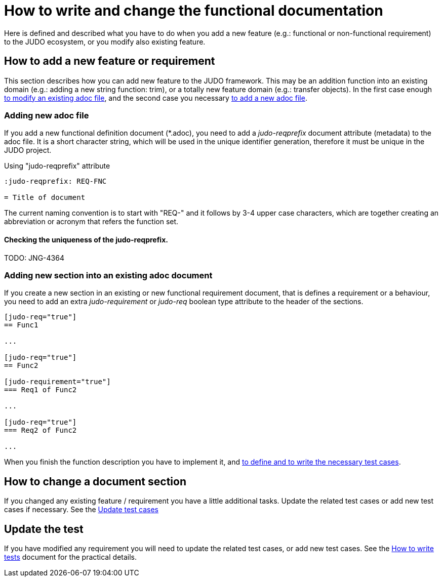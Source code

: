 = How to write and change the functional documentation

Here is defined and described what you have to do when you add a new feature (e.g.: functional or non-functional requirement) to the JUDO ecosystem, or you modify also existing feature.

== How to add a new feature or requirement

This section describes how you can add new feature to the JUDO framework. This may be an addition function into an existing domain (e.g.: adding a new string function: trim), or a totally new feature domain (e.g.: transfer objects). In the first case enough xref:#newsection[to modify an existing adoc file], and the second case you necessary xref:#newadoc[to add a new adoc file].

[#newadoc]
=== Adding new adoc file

If you add a new functional definition document (*.adoc), you need to add a _judo-reqprefix_ document attribute (metadata) to the adoc file. It is a short character string, which will be used in the unique identifier generation, therefore it must be unique in the JUDO project.

.Using "judo-reqprefix" attribute
[source,adoc]
----
:judo-reqprefix: REQ-FNC

= Title of document

----

The current naming convention is to start with "REQ-" and it follows by 3-4 upper case characters, which are together creating an abbreviation or acronym that refers the function set.

==== Checking the uniqueness of the judo-reqprefix.

TODO: JNG-4364

[#newsection]
=== Adding new section into an existing adoc document

If you create a new section in an existing or new functional requirement document, that is defines a requirement or a behaviour, you need to add an extra _judo-requirement_ or _judo-req_ boolean type attribute to the header of the sections.

[source,adoc]
----
[judo-req="true"]
== Func1

...

[judo-req="true"]
== Func2

[judo-requirement="true"]
=== Req1 of Func2

...

[judo-req="true"]
=== Req2 of Func2

...

----

When you finish the function description you have to implement it, and xref:#testcases[to define and to write the necessary test cases].

== How to change a document section

If you changed any existing feature / requirement you have a little additional tasks. Update the related test cases or add new test cases if necessary. See the xref:#testcases[Update test cases]

[#testcases]
== Update the test

If you have modified any requirement you will need to update the related test cases, or add new test cases. See the xref:02-how_to_write_tests.adoc[How to write tests] document for the practical details.